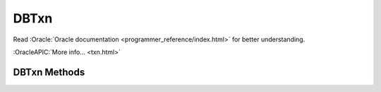 =====
DBTxn
=====

Read :Oracle:`Oracle documentation <programmer_reference/index.html>`
for better understanding.

:OracleAPIC:`More info... <txn.html>`

DBTxn Methods
-------------

.. function:: abort()

   Aborts the transaction
   :OracleAPIC:`More info... <txnabort.html>`

.. function:: commit(flags=0)

   Ends the transaction, committing any changes to the databases.
   :OracleAPIC:`More info... <txncommit.html>`

.. function:: id()

   The txn_id function returns the unique transaction id associated with
   the specified transaction.
   :OracleAPIC:`More info... <txnid.html>`

.. function:: prepare(gid)

   Initiates the beginning of a two-phase commit. A global identifier
   parameter is required, which is a value unique across all processes
   involved in the commit. It must be a string of DB_GID_SIZE bytes.
   :OracleAPIC:`More info... <txnprepare.html>`

.. function:: discard()

   This method frees up all the per-process resources associated with
   the specified transaction, neither committing nor aborting the
   transaction. The transaction will be keep in "unresolved" state. This
   call may be used only after calls to "dbenv.txn_recover()". A
   "unresolved" transaction will be returned again thru new calls to
   "dbenv.txn_recover()".
   
   For example, when there are multiple global transaction managers
   recovering transactions in a single Berkeley DB environment, any
   transactions returned by "dbenv.txn_recover()" that are not handled
   by the current global transaction manager should be discarded using
   "txn.discard()".

   :OracleAPIC:`More info... <txndiscard.html>`

.. function:: set_timeout(timeout, flags)

   Sets timeout values for locks or transactions for the specified
   transaction.
   :OracleAPIC:`More info... <txnset_timeout.html>`

.. function:: get_name(name)

   Returns the string associated with the transaction.
   :OracleAPIC:`More info... <txnget_name.html>`

.. function:: set_name(name)

   Associates the specified string with the transaction.
   :OracleAPIC:`More info... <txnset_name.html>`

